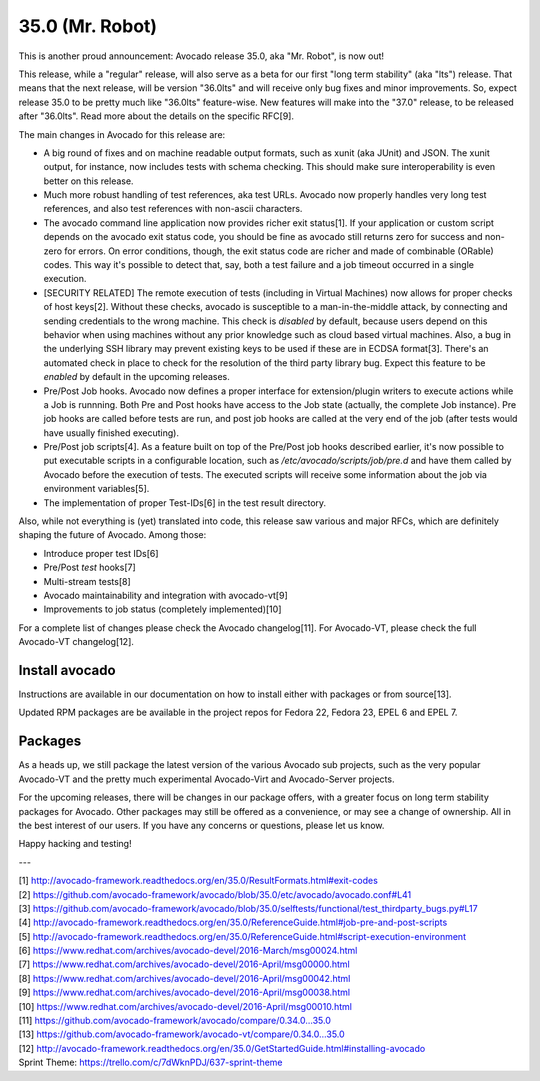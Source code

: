 ================
35.0 (Mr. Robot)
================

This is another proud announcement: Avocado release 35.0, aka "Mr. Robot",
is now out!

This release, while a "regular" release, will also serve as a beta for
our first "long term stability" (aka "lts") release.  That means that
the next release, will be version "36.0lts" and will receive only bug
fixes and minor improvements.  So, expect release 35.0 to be pretty
much like "36.0lts" feature-wise.  New features will make into the
"37.0" release, to be released after "36.0lts".  Read more about the
details on the specific RFC[9].

The main changes in Avocado for this release are:

* A big round of fixes and on machine readable output formats, such
  as xunit (aka JUnit) and JSON.  The xunit output, for instance,
  now includes tests with schema checking.  This should make sure
  interoperability is even better on this release.

* Much more robust handling of test references, aka test URLs.
  Avocado now properly handles very long test references, and also
  test references with non-ascii characters.

* The avocado command line application now provides richer exit
  status[1].  If your application or custom script depends on the
  avocado exit status code, you should be fine as avocado still
  returns zero for success and non-zero for errors.  On error
  conditions, though, the exit status code are richer and made of
  combinable (ORable) codes.  This way it's possible to detect that,
  say, both a test failure and a job timeout occurred in a single
  execution.

* [SECURITY RELATED] The remote execution of tests (including in
  Virtual Machines) now allows for proper checks of host keys[2].
  Without these checks, avocado is susceptible to a man-in-the-middle
  attack, by connecting and sending credentials to the wrong machine.
  This check is *disabled* by default, because users depend on this
  behavior when using machines without any prior knowledge such as
  cloud based virtual machines.  Also, a bug in the underlying SSH
  library may prevent existing keys to be used if these are in ECDSA
  format[3].  There's an automated check in place to check for the
  resolution of the third party library bug.  Expect this feature to
  be *enabled* by default in the upcoming releases.

* Pre/Post Job hooks.  Avocado now defines a proper interface for
  extension/plugin writers to execute actions while a Job is runnning.
  Both Pre and Post hooks have access to the Job state (actually, the
  complete Job instance).  Pre job hooks are called before tests are
  run, and post job hooks are called at the very end of the job (after
  tests would have usually finished executing).

* Pre/Post job scripts[4].  As a feature built on top of the Pre/Post job
  hooks described earlier, it's now possible to put executable scripts
  in a configurable location, such as `/etc/avocado/scripts/job/pre.d`
  and have them called by Avocado before the execution of tests.  The
  executed scripts will receive some information about the job via
  environment variables[5].

* The implementation of proper Test-IDs[6] in the test result
  directory.

Also, while not everything is (yet) translated into code, this release
saw various and major RFCs, which are definitely shaping the future of
Avocado.  Among those:

* Introduce proper test IDs[6]
* Pre/Post *test* hooks[7]
* Multi-stream tests[8]
* Avocado maintainability and integration with avocado-vt[9]
* Improvements to job status (completely implemented)[10]

For a complete list of changes please check the Avocado changelog[11].
For Avocado-VT, please check the full Avocado-VT changelog[12].

Install avocado
---------------

Instructions are available in our documentation on how to install
either with packages or from source[13].

Updated RPM packages are be available in the project repos for
Fedora 22, Fedora 23, EPEL 6 and EPEL 7.

Packages
--------

As a heads up, we still package the latest version of the various
Avocado sub projects, such as the very popular Avocado-VT and the
pretty much experimental Avocado-Virt and Avocado-Server projects.

For the upcoming releases, there will be changes in our package
offers, with a greater focus on long term stability packages for
Avocado.  Other packages may still be offered as a convenience, or
may see a change of ownership.  All in the best interest of our users.
If you have any concerns or questions, please let us know.

Happy hacking and testing!

---

| [1] http://avocado-framework.readthedocs.org/en/35.0/ResultFormats.html#exit-codes
| [2] https://github.com/avocado-framework/avocado/blob/35.0/etc/avocado/avocado.conf#L41
| [3] https://github.com/avocado-framework/avocado/blob/35.0/selftests/functional/test_thirdparty_bugs.py#L17
| [4] http://avocado-framework.readthedocs.org/en/35.0/ReferenceGuide.html#job-pre-and-post-scripts
| [5] http://avocado-framework.readthedocs.org/en/35.0/ReferenceGuide.html#script-execution-environment
| [6] https://www.redhat.com/archives/avocado-devel/2016-March/msg00024.html
| [7] https://www.redhat.com/archives/avocado-devel/2016-April/msg00000.html
| [8] https://www.redhat.com/archives/avocado-devel/2016-April/msg00042.html
| [9] https://www.redhat.com/archives/avocado-devel/2016-April/msg00038.html
| [10] https://www.redhat.com/archives/avocado-devel/2016-April/msg00010.html
| [11] https://github.com/avocado-framework/avocado/compare/0.34.0...35.0
| [13] https://github.com/avocado-framework/avocado-vt/compare/0.34.0...35.0
| [12] http://avocado-framework.readthedocs.org/en/35.0/GetStartedGuide.html#installing-avocado 
| Sprint Theme: https://trello.com/c/7dWknPDJ/637-sprint-theme
